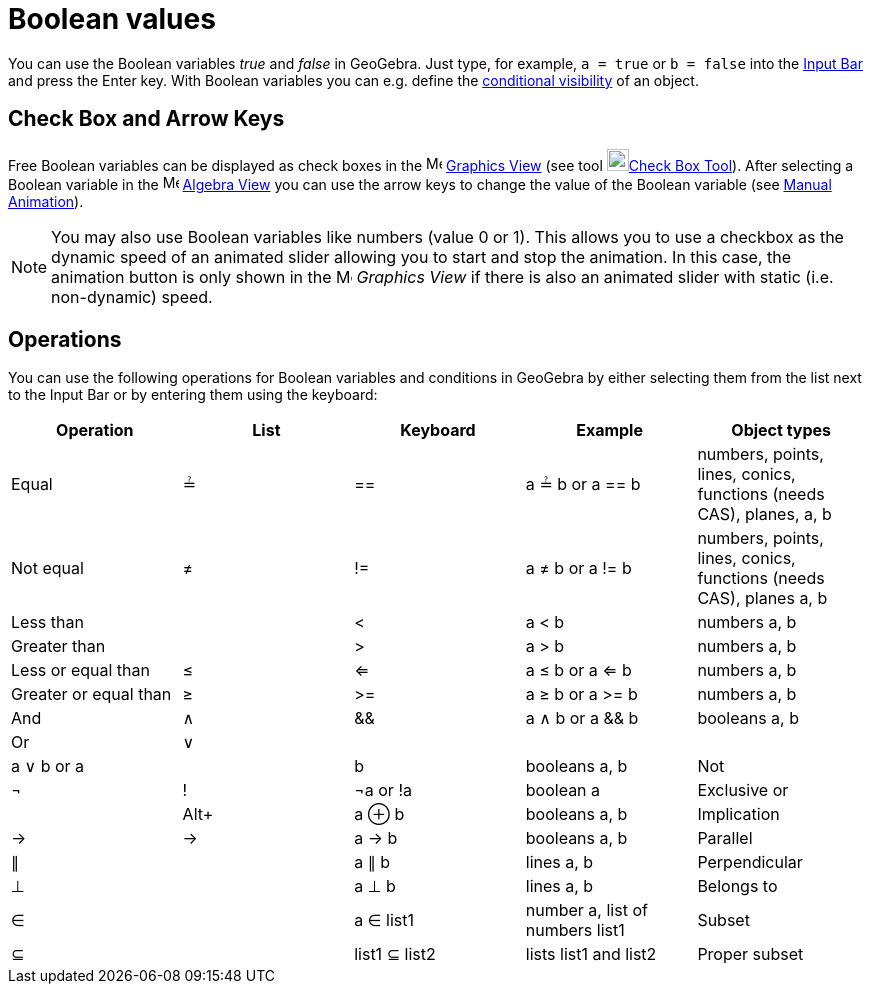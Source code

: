 = Boolean values

You can use the Boolean variables _true_ and _false_ in GeoGebra. Just type, for example, `a = true` or `b = false` into
the xref:/Input_Bar.adoc[Input Bar] and press the [.kcode]#Enter# key. With Boolean variables you can e.g. define the
xref:/Conditional_Visibility.adoc[conditional visibility] of an object.

== [#Check_Box_and_Arrow_Keys]#Check Box and Arrow Keys#

Free Boolean variables can be displayed as check boxes in the image:16px-Menu_view_graphics.svg.png[Menu view
graphics.svg,width=16,height=16] xref:/Graphics_View.adoc[Graphics View] (see tool
image:22px-Mode_showcheckbox.svg.png[Mode showcheckbox.svg,width=22,height=22]xref:/tools/Check_Box_Tool.adoc[Check Box
Tool]). After selecting a Boolean variable in the image:16px-Menu_view_algebra.svg.png[Menu view
algebra.svg,width=16,height=16] xref:/Algebra_View.adoc[Algebra View] you can use the arrow keys to change the value of
the Boolean variable (see xref:/Animation.adoc[Manual Animation]).

[NOTE]

====

You may also use Boolean variables like numbers (value 0 or 1). This allows you to use a checkbox as the dynamic speed
of an animated slider allowing you to start and stop the animation. In this case, the animation button is only shown in
the image:16px-Menu_view_graphics.svg.png[Menu view graphics.svg,width=16,height=16] _Graphics View_ if there is also an
animated slider with static (i.e. non-dynamic) speed.

====

== [#Operations]#Operations#

You can use the following operations for Boolean variables and conditions in GeoGebra by either selecting them from the
list next to the Input Bar or by entering them using the keyboard:

[cols=",,,,",options="header",]
|===
|Operation |List |Keyboard |Example |Object types
|Equal |≟ |== |a ≟ b or a == b |numbers, points, lines, conics, functions (needs CAS), planes, a, b
|Not equal |≠ |!= |a ≠ b or a != b |numbers, points, lines, conics, functions (needs CAS), planes a, b
|Less than | |< |a < b |numbers a, b
|Greater than | |> |a > b |numbers a, b
|Less or equal than |≤ |<= |a ≤ b or a <= b |numbers a, b
|Greater or equal than |≥ |>= |a ≥ b or a >= b |numbers a, b
|And |∧ |&& |a ∧ b or a && b |booleans a, b
|Or |∨ ||| |a ∨ b or a || b |booleans a, b
|Not |¬ |! |¬a or !a |boolean a
|Exclusive or | |[.kcode]##Alt##[.kcode]##+## |a ⊕ b |booleans a, b
|Implication |→ |-> |a -> b |booleans a, b
|Parallel |∥ | |a ∥ b |lines a, b
|Perpendicular |⊥ | |a ⊥ b |lines a, b
|Belongs to |∈ | |a ∈ list1 |number a, list of numbers list1
|Subset |⊆ | |list1 ⊆ list2 |lists list1 and list2
|Proper subset |⊂ | |list1 ⊂ list2 |lists list1 and list2
|===
